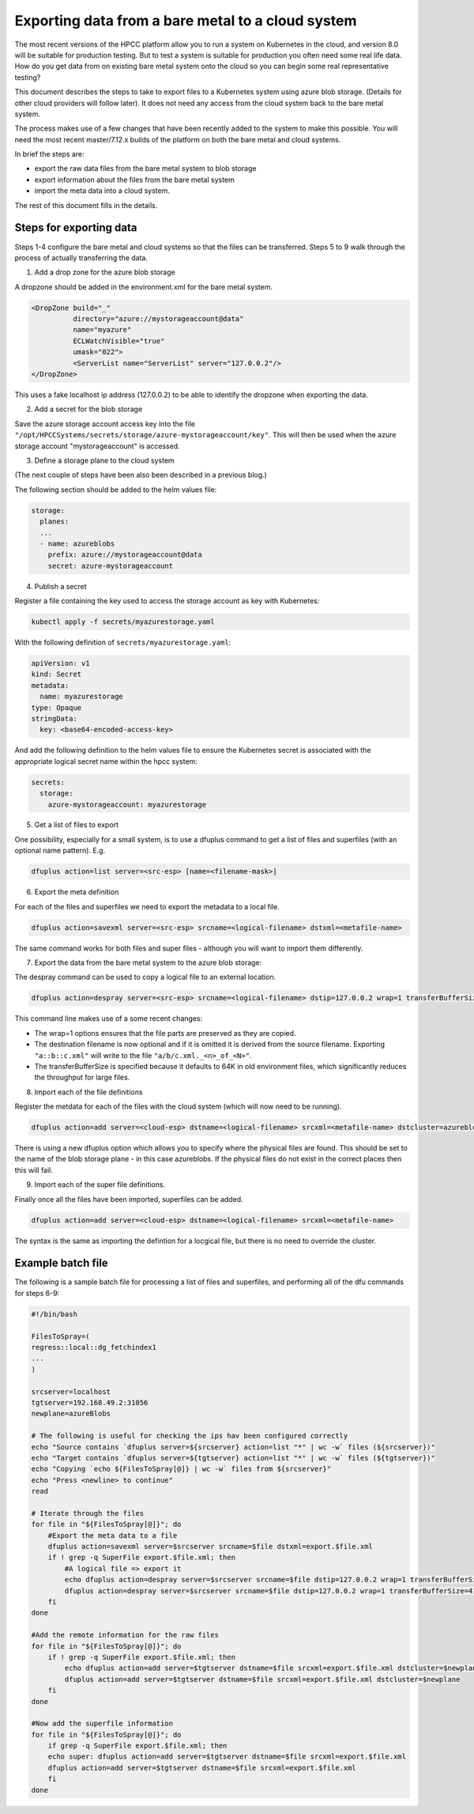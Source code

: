 Exporting data from a bare metal to a cloud system
==================================================

The most recent versions of the HPCC platform allow you to run a system on Kubernetes in the cloud, and version 8.0 will be suitable for production testing.  But to test a system is suitable for production you often need some real life data.  How do you get data from on existing bare metal system onto the cloud so you can begin some real representative testing?

This document describes the steps to take to export files to a Kubernetes system using azure blob storage.  (Details for other cloud providers will follow later).  It does not need any access from the cloud system back to the bare metal system.

The process makes use of a few changes that have been recently added to the system to make this possible.  You will need the most recent master/7.12.x builds of the platform on both the bare metal and cloud systems.

In brief the steps are:

* export the raw data files from the bare metal system to blob storage
* export information about the files from the bare metal system
* import the meta data into a cloud system.

The rest of this document fills in the details.

Steps for exporting data
------------------------

Steps 1-4 configure the bare metal and cloud systems so that the files can be transferred.  Steps 5 to 9 walk through the process of actually transferring the data.

1. Add a drop zone for the azure blob storage

A dropzone should be added in the environment.xml for the bare metal system.

.. code-block:: xml

  <DropZone build="_"
            directory="azure://mystorageaccount@data"
            name="myazure"
            ECLWatchVisible="true"
            umask="022">
            <ServerList name="ServerList" server="127.0.0.2"/>
  </DropZone>

This uses a fake localhost ip address (127.0.0.2) to be able to identify the dropzone when exporting the data.

2. Add a secret for the blob storage

Save the azure storage account access key into the file ``"/opt/HPCCSystems/secrets/storage/azure-mystorageaccount/key"``.  This will then be used when the azure storage account "mystorageaccount" is accessed.

3. Define a storage plane to the cloud system

(The next couple of steps have been also been described in a previous blog.)

The following section should be added to the helm values file:

.. code-block:: helm

  storage:
    planes:
    ...
    - name: azureblobs
      prefix: azure://mystorageaccount@data
      secret: azure-mystorageaccount

4. Publish a secret

Register a file containing the key used to access the storage account as key with Kubernetes:

.. code-block:: bash

  kubectl apply -f secrets/myazurestorage.yaml

With the following definition of ``secrets/myazurestorage.yaml``:

.. code-block:: helm

  apiVersion: v1
  kind: Secret
  metadata:
    name: myazurestorage
  type: Opaque
  stringData:
    key: <base64-encoded-access-key>

And add the following definition to the helm values file to ensure the Kubernetes secret is associated with the appropriate logical secret name within the hpcc system:

.. code-block:: helm

  secrets:
    storage:
      azure-mystorageaccount: myazurestorage

5. Get a list of files to export

One possibility, especially for a small system, is to use a dfuplus command to get a list of files and superfiles (with an optional name pattern).  E.g.

.. code-block:: bash

  dfuplus action=list server=<src-esp> [name=<filename-mask>]

6. Export the meta definition

For each of the files and superfiles we need to export the metadata to a local file.

.. code-block:: bash

   dfuplus action=savexml server=<src-esp> srcname=<logical-filename> dstxml=<metafile-name>

The same command works for both files and super files - although you will want to import them differently.

7. Export the data from the bare metal system to the azure blob storage:

The despray command can be used to copy a logical file to an external location.

.. code-block:: bash

   dfuplus action=despray server=<src-esp> srcname=<logical-filename> dstip=127.0.0.2 wrap=1 transferBufferSize=4194304

This command line makes use of a some recent changes:

* The wrap=1 options ensures that the file parts are preserved as they are copied.
* The destination filename is now optional and if it is omitted it is derived from the source filename.  Exporting ``"a::b::c.xml"`` will write to the file ``"a/b/c.xml._<n>_of_<N>"``.
* The transferBufferSize is specified because it defaults to 64K in old environment files, which significantly reduces the throughput for large files.

8. Import each of the file definitions

Register the metdata for each of the files with the cloud system (which will now need to be running).

.. code-block:: bash

  dfuplus action=add server=<cloud-esp> dstname=<logical-filename> srcxml=<metafile-name> dstcluster=azureblobs

There is using a new dfuplus option which allows you to specify where the physical files are found.  This should be set to the name of the blob storage plane - in this case azureblobs.  If the physical files do not exist in the correct places then this will fail.

9. Import each of the super file definitions.

Finally once all the files have been imported, superfiles can be added.

.. code-block:: bash

  dfuplus action=add server=<cloud-esp> dstname=<logical-filename> srcxml=<metafile-name>

The syntax is the same as importing the defintion for a locgical file, but there is no need to override the cluster.


Example batch file
------------------

The following is a sample batch file for processing a list of files and superfiles, and performing all of the dfu commands for steps 6-9:

.. code-block:: bash

    #!/bin/bash

    FilesToSpray=(
    regress::local::dg_fetchindex1
    ...
    )

    srcserver=localhost
    tgtserver=192.168.49.2:31056
    newplane=azureBlobs

    # The following is useful for checking the ips hav been configured correctly
    echo "Source contains `dfuplus server=${srcserver} action=list "*" | wc -w` files (${srcserver})"
    echo "Target contains `dfuplus server=${tgtserver} action=list "*" | wc -w` files (${tgtserver})"
    echo "Copying `echo ${FilesToSpray[@]} | wc -w` files from ${srcserver}"
    echo "Press <newline> to continue"
    read

    # Iterate through the files
    for file in "${FilesToSpray[@]}"; do
        #Export the meta data to a file
        dfuplus action=savexml server=$srcserver srcname=$file dstxml=export.$file.xml
        if ! grep -q SuperFile export.$file.xml; then
            #A logical file => export it
            echo dfuplus action=despray server=$srcserver srcname=$file dstip=127.0.0.2 wrap=1 transferBufferSize=4194304
            dfuplus action=despray server=$srcserver srcname=$file dstip=127.0.0.2 wrap=1 transferBufferSize=4194304
        fi
    done

    #Add the remote information for the raw files
    for file in "${FilesToSpray[@]}"; do
        if ! grep -q SuperFile export.$file.xml; then
            echo dfuplus action=add server=$tgtserver dstname=$file srcxml=export.$file.xml dstcluster=$newplane
            dfuplus action=add server=$tgtserver dstname=$file srcxml=export.$file.xml dstcluster=$newplane
        fi
    done

    #Now add the superfile information
    for file in "${FilesToSpray[@]}"; do
        if grep -q SuperFile export.$file.xml; then
        echo super: dfuplus action=add server=$tgtserver dstname=$file srcxml=export.$file.xml
        dfuplus action=add server=$tgtserver dstname=$file srcxml=export.$file.xml
        fi
    done
